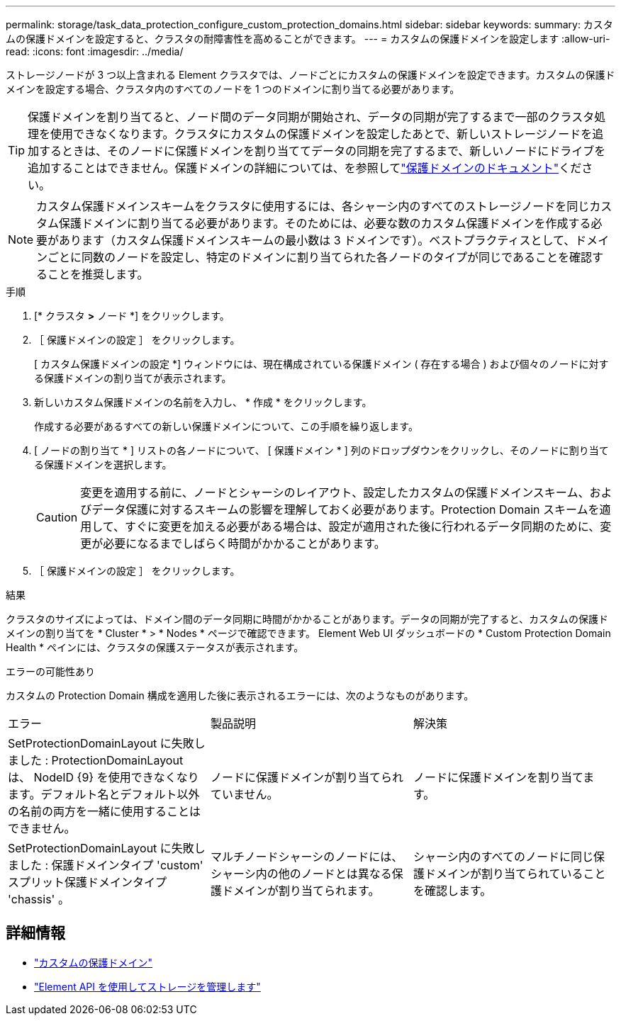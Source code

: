 ---
permalink: storage/task_data_protection_configure_custom_protection_domains.html 
sidebar: sidebar 
keywords:  
summary: カスタムの保護ドメインを設定すると、クラスタの耐障害性を高めることができます。 
---
= カスタムの保護ドメインを設定します
:allow-uri-read: 
:icons: font
:imagesdir: ../media/


[role="lead"]
ストレージノードが 3 つ以上含まれる Element クラスタでは、ノードごとにカスタムの保護ドメインを設定できます。カスタムの保護ドメインを設定する場合、クラスタ内のすべてのノードを 1 つのドメインに割り当てる必要があります。


TIP: 保護ドメインを割り当てると、ノード間のデータ同期が開始され、データの同期が完了するまで一部のクラスタ処理を使用できなくなります。クラスタにカスタムの保護ドメインを設定したあとで、新しいストレージノードを追加するときは、そのノードに保護ドメインを割り当ててデータの同期を完了するまで、新しいノードにドライブを追加することはできません。保護ドメインの詳細については、を参照してlink:../concepts/concept_solidfire_concepts_data_protection.html#protection-domains["保護ドメインのドキュメント"]ください。


NOTE: カスタム保護ドメインスキームをクラスタに使用するには、各シャーシ内のすべてのストレージノードを同じカスタム保護ドメインに割り当てる必要があります。そのためには、必要な数のカスタム保護ドメインを作成する必要があります（カスタム保護ドメインスキームの最小数は 3 ドメインです）。ベストプラクティスとして、ドメインごとに同数のノードを設定し、特定のドメインに割り当てられた各ノードのタイプが同じであることを確認することを推奨します。

.手順
. [* クラスタ *>* ノード *] をクリックします。
. ［ 保護ドメインの設定 ］ をクリックします。
+
[ カスタム保護ドメインの設定 *] ウィンドウには、現在構成されている保護ドメイン ( 存在する場合 ) および個々のノードに対する保護ドメインの割り当てが表示されます。

. 新しいカスタム保護ドメインの名前を入力し、 * 作成 * をクリックします。
+
作成する必要があるすべての新しい保護ドメインについて、この手順を繰り返します。

. [ ノードの割り当て * ] リストの各ノードについて、 [ 保護ドメイン * ] 列のドロップダウンをクリックし、そのノードに割り当てる保護ドメインを選択します。
+

CAUTION: 変更を適用する前に、ノードとシャーシのレイアウト、設定したカスタムの保護ドメインスキーム、およびデータ保護に対するスキームの影響を理解しておく必要があります。Protection Domain スキームを適用して、すぐに変更を加える必要がある場合は、設定が適用された後に行われるデータ同期のために、変更が必要になるまでしばらく時間がかかることがあります。

. ［ 保護ドメインの設定 ］ をクリックします。


.結果
クラスタのサイズによっては、ドメイン間のデータ同期に時間がかかることがあります。データの同期が完了すると、カスタムの保護ドメインの割り当てを * Cluster * > * Nodes * ページで確認できます。 Element Web UI ダッシュボードの * Custom Protection Domain Health * ペインには、クラスタの保護ステータスが表示されます。

.エラーの可能性あり
カスタムの Protection Domain 構成を適用した後に表示されるエラーには、次のようなものがあります。

|===


| エラー | 製品説明 | 解決策 


| SetProtectionDomainLayout に失敗しました : ProtectionDomainLayout は、 NodeID {9} を使用できなくなります。デフォルト名とデフォルト以外の名前の両方を一緒に使用することはできません。 | ノードに保護ドメインが割り当てられていません。 | ノードに保護ドメインを割り当てます。 


| SetProtectionDomainLayout に失敗しました : 保護ドメインタイプ 'custom' スプリット保護ドメインタイプ 'chassis' 。 | マルチノードシャーシのノードには、シャーシ内の他のノードとは異なる保護ドメインが割り当てられます。 | シャーシ内のすべてのノードに同じ保護ドメインが割り当てられていることを確認します。 
|===


== 詳細情報

* link:../concepts/concept_solidfire_concepts_data_protection.html#custom_pd["カスタムの保護ドメイン"^]
* link:../api/index.html["Element API を使用してストレージを管理します"^]

